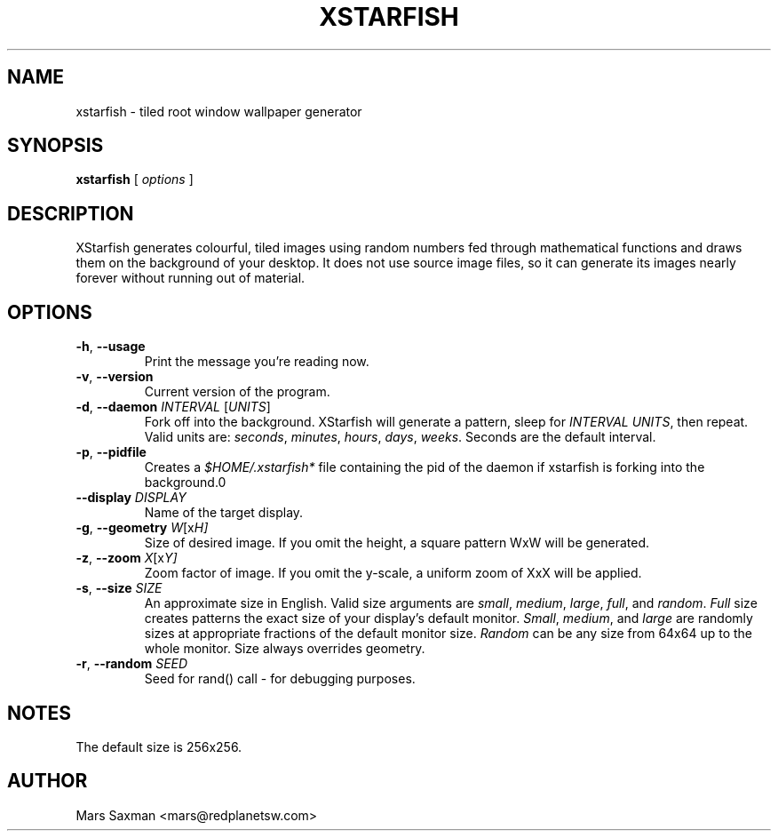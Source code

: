 .TH XSTARFISH 6
.\" NAME should be all caps, SECTION should be 1-8, maybe w/ subsection
.\" other parms are allowed: see man(7), man(1)
.SH NAME
xstarfish \- tiled root window wallpaper generator
.SH SYNOPSIS
.B xstarfish
[
.I options
]
.SH "DESCRIPTION"
XStarfish generates colourful, tiled images using random numbers fed through
mathematical functions and draws them on the background of your desktop. It
does not use source image files, so it can generate its images nearly
forever without running out of material. 

.SH OPTIONS
.TP
\fB-h\fR, \fB--usage\fR
Print the message you're reading now.
.TP
\fB-v\fR, \fB--version\fR
Current version of the program.
.TP
\fB-d\fR, \fB--daemon\fI INTERVAL\fR [\fIUNITS\fR]
Fork off into the background. XStarfish will generate a pattern, sleep for
\fIINTERVAL UNITS\fR, then repeat. Valid units are: \fIseconds\fR,
\fIminutes\fR, \fIhours\fR, \fIdays\fR, \fIweeks\fR. Seconds are the
default interval.
.TP
\fB-p\fR, \fB--pidfile\fR
Creates a \fI$HOME/.xstarfish*\fR file containing the pid of the daemon if
xstarfish is forking into the background.\n"
.TP
\fB--display\fI DISPLAY\fR
Name of the target display.
.TP
\fB-g\fR, \fB--geometry\fI W\fR[x\fIH]\fR
Size of desired image. If you omit the height, a square pattern WxW will be
generated.
.TP
\fB-z\fR, \fB--zoom\fI X\fR[x\fIY]\fR
Zoom factor of image.  If you omit the y-scale, a uniform zoom of XxX will
be applied.
.TP
\fB-s\fR, \fB--size\fI SIZE\fR
An approximate size in English. Valid size arguments are \fIsmall\fR,
\fImedium\fR, \fIlarge\fR, \fIfull\fR, and \fIrandom\fR. \fIFull\fR size creates
patterns the exact size of your display's default monitor. \fISmall\fR,
\fImedium\fR, and \fIlarge\fR are randomly sizes at appropriate fractions of
the default monitor size. \fIRandom\fR can be any size from 64x64 up to the
whole monitor. Size always overrides geometry.
.TP
\fB-r\fR, \fB--random\fI SEED\fR
Seed for rand() call - for debugging purposes.
.PP

.SH NOTES
The default size is 256x256. 

.SH AUTHOR
Mars Saxman <mars@redplanetsw.com>
